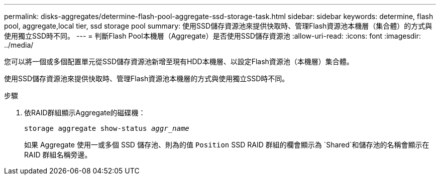 ---
permalink: disks-aggregates/determine-flash-pool-aggregate-ssd-storage-task.html 
sidebar: sidebar 
keywords: determine, flash pool, aggregate,local tier, ssd storage pool 
summary: 使用SSD儲存資源池來提供快取時、管理Flash資源池本機層（集合體）的方式與使用獨立SSD時不同。 
---
= 判斷Flash Pool本機層（Aggregate）是否使用SSD儲存資源池
:allow-uri-read: 
:icons: font
:imagesdir: ../media/


[role="lead"]
您可以將一個或多個配置單元從SSD儲存資源池新增至現有HDD本機層、以設定Flash資源池（本機層）集合體。

使用SSD儲存資源池來提供快取時、管理Flash資源池本機層的方式與使用獨立SSD時不同。

.步驟
. 依RAID群組顯示Aggregate的磁碟機：
+
`storage aggregate show-status _aggr_name_`

+
如果 Aggregate 使用一或多個 SSD 儲存池、則為的值 `Position` SSD RAID 群組的欄會顯示為 `Shared`和儲存池的名稱會顯示在 RAID 群組名稱旁邊。


